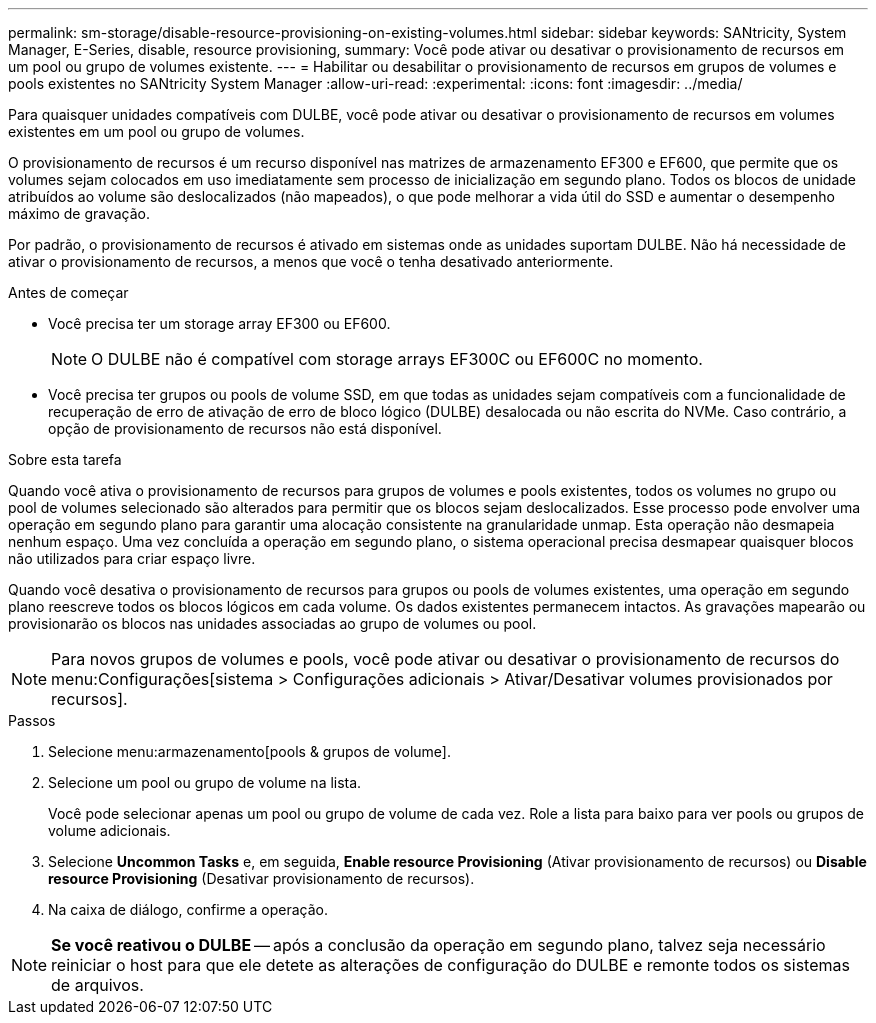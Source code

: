 ---
permalink: sm-storage/disable-resource-provisioning-on-existing-volumes.html 
sidebar: sidebar 
keywords: SANtricity, System Manager, E-Series, disable, resource provisioning, 
summary: Você pode ativar ou desativar o provisionamento de recursos em um pool ou grupo de volumes existente. 
---
= Habilitar ou desabilitar o provisionamento de recursos em grupos de volumes e pools existentes no SANtricity System Manager
:allow-uri-read: 
:experimental: 
:icons: font
:imagesdir: ../media/


[role="lead"]
Para quaisquer unidades compatíveis com DULBE, você pode ativar ou desativar o provisionamento de recursos em volumes existentes em um pool ou grupo de volumes.

O provisionamento de recursos é um recurso disponível nas matrizes de armazenamento EF300 e EF600, que permite que os volumes sejam colocados em uso imediatamente sem processo de inicialização em segundo plano. Todos os blocos de unidade atribuídos ao volume são deslocalizados (não mapeados), o que pode melhorar a vida útil do SSD e aumentar o desempenho máximo de gravação.

Por padrão, o provisionamento de recursos é ativado em sistemas onde as unidades suportam DULBE. Não há necessidade de ativar o provisionamento de recursos, a menos que você o tenha desativado anteriormente.

.Antes de começar
* Você precisa ter um storage array EF300 ou EF600.
+

NOTE: O DULBE não é compatível com storage arrays EF300C ou EF600C no momento.

* Você precisa ter grupos ou pools de volume SSD, em que todas as unidades sejam compatíveis com a funcionalidade de recuperação de erro de ativação de erro de bloco lógico (DULBE) desalocada ou não escrita do NVMe. Caso contrário, a opção de provisionamento de recursos não está disponível.


.Sobre esta tarefa
Quando você ativa o provisionamento de recursos para grupos de volumes e pools existentes, todos os volumes no grupo ou pool de volumes selecionado são alterados para permitir que os blocos sejam deslocalizados. Esse processo pode envolver uma operação em segundo plano para garantir uma alocação consistente na granularidade unmap. Esta operação não desmapeia nenhum espaço. Uma vez concluída a operação em segundo plano, o sistema operacional precisa desmapear quaisquer blocos não utilizados para criar espaço livre.

Quando você desativa o provisionamento de recursos para grupos ou pools de volumes existentes, uma operação em segundo plano reescreve todos os blocos lógicos em cada volume. Os dados existentes permanecem intactos. As gravações mapearão ou provisionarão os blocos nas unidades associadas ao grupo de volumes ou pool.


NOTE: Para novos grupos de volumes e pools, você pode ativar ou desativar o provisionamento de recursos do menu:Configurações[sistema > Configurações adicionais > Ativar/Desativar volumes provisionados por recursos].

.Passos
. Selecione menu:armazenamento[pools & grupos de volume].
. Selecione um pool ou grupo de volume na lista.
+
Você pode selecionar apenas um pool ou grupo de volume de cada vez. Role a lista para baixo para ver pools ou grupos de volume adicionais.

. Selecione *Uncommon Tasks* e, em seguida, *Enable resource Provisioning* (Ativar provisionamento de recursos) ou *Disable resource Provisioning* (Desativar provisionamento de recursos).
. Na caixa de diálogo, confirme a operação.



NOTE: *Se você reativou o DULBE* -- após a conclusão da operação em segundo plano, talvez seja necessário reiniciar o host para que ele detete as alterações de configuração do DULBE e remonte todos os sistemas de arquivos.
